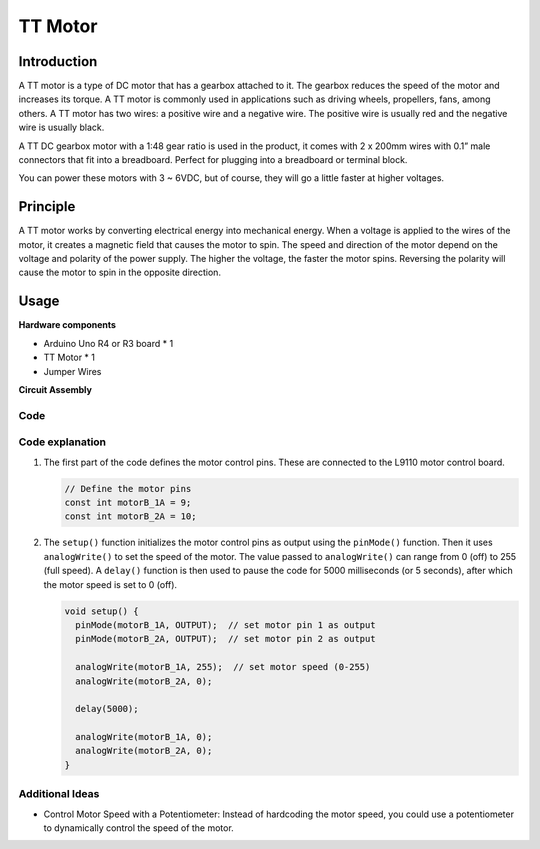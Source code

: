 .. _cpn_ttmotor:

TT Motor
==========================

.. image:: img/29_tt_motor.jpg
    :width: 400
    :align: center

.. raw:: html
    
    <br/>

Introduction
---------------------------
A TT motor is a type of DC motor that has a gearbox attached to it. The gearbox reduces the speed of the motor and increases its torque. A TT motor is commonly used in applications such as driving wheels, propellers, fans, among others. A TT motor has two wires: a positive wire and a negative wire. The positive wire is usually red and the negative wire is usually black.

A TT DC gearbox motor with a 1:48 gear ratio is used in the product, it comes with 2 x 200mm wires with 0.1” male connectors that fit into a breadboard. Perfect for plugging into a breadboard or terminal block.

You can power these motors with 3 ~ 6VDC, but of course, they will go a little faster at higher voltages.


Principle
---------------------------
A TT motor works by converting electrical energy into mechanical energy. When a voltage is applied to the wires of the motor, it creates a magnetic field that causes the motor to spin. The speed and direction of the motor depend on the voltage and polarity of the power supply. The higher the voltage, the faster the motor spins. Reversing the polarity will cause the motor to spin in the opposite direction.


Usage
---------------------------

**Hardware components**

- Arduino Uno R4 or R3 board * 1
- TT Motor * 1
- Jumper Wires


**Circuit Assembly**

.. image:: img/29_tt_motor_circuit.png
    :width: 400
    :align: center

.. raw:: html
    
    <br/><br/>   

Code
^^^^^^^^^^^^^^^^^^^^

.. raw:: html
    
    <iframe src=https://create.arduino.cc/editor/sunfounder01/045d66e3-280d-4ef8-aa96-a1770ade414f/preview?embed style="height:510px;width:100%;margin:10px 0" frameborder=0></iframe>


.. raw:: html

   <video loop autoplay muted style = "max-width:100%">
      <source src="../_static/video/basic/29-component_ttmotor.mp4"  type="video/mp4">
      Your browser does not support the video tag.
   </video>
   <br/><br/>  

Code explanation
^^^^^^^^^^^^^^^^^^^^

1. The first part of the code defines the motor control pins. These are connected to the L9110 motor control board.

   .. code-block:: arduino
   
      // Define the motor pins
      const int motorB_1A = 9;
      const int motorB_2A = 10;

2. The ``setup()`` function initializes the motor control pins as output using the ``pinMode()`` function. Then it uses ``analogWrite()`` to set the speed of the motor. The value passed to ``analogWrite()`` can range from 0 (off) to 255 (full speed). A ``delay()`` function is then used to pause the code for 5000 milliseconds (or 5 seconds), after which the motor speed is set to 0 (off).

   .. code-block:: arduino
   
      void setup() {
        pinMode(motorB_1A, OUTPUT);  // set motor pin 1 as output
        pinMode(motorB_2A, OUTPUT);  // set motor pin 2 as output
   
        analogWrite(motorB_1A, 255);  // set motor speed (0-255)
        analogWrite(motorB_2A, 0);
   
        delay(5000);
   
        analogWrite(motorB_1A, 0);  
        analogWrite(motorB_2A, 0);
      }

Additional Ideas
^^^^^^^^^^^^^^^^^^^^

- Control Motor Speed with a Potentiometer: Instead of hardcoding the motor speed, you could use a potentiometer to dynamically control the speed of the motor.



